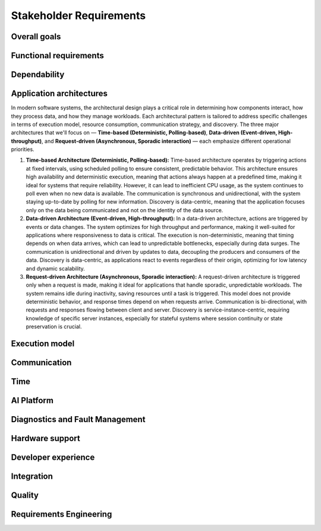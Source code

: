 ..
   # *******************************************************************************
   # Copyright (c) 2024 Contributors to the Eclipse Foundation
   #
   # See the NOTICE file(s) distributed with this work for additional
   # information regarding copyright ownership.
   #
   # This program and the accompanying materials are made available under the
   # terms of the Apache License Version 2.0 which is available at
   # https://www.apache.org/licenses/LICENSE-2.0
   #
   # SPDX-License-Identifier: Apache-2.0
   # *******************************************************************************

.. _stakeholder_requirements:

Stakeholder Requirements
========================

Overall goals
-------------

.. stkh_req:: Reuse of application software via managed APIs
   :id: stkh_req__overall_goals__reuse_of_app_soft
   :reqtype: Non-Functional
   :security: NO
   :safety: QM
   :rationale: This is a usability constraint needed for long maintenance support
   :status: valid

   The platform shall enable the reuse of application software via a set of managed APIs.
   These APIs shall be developed via a well-defined life-cycle ensuring
   non-breaking changes.


.. stkh_req:: Enable cooperation via standardized APIs
    :id: stkh_req__overall_goals__enable_cooperation
    :reqtype: Non-Functional
    :security: NO
    :safety: QM
    :rationale: To enable cooperation with other cooperation partners.
    :status: valid

    The software platform shall where possible be based on existing standards (e.g. network protocols).

.. stkh_req:: Variant management
    :id: stkh_req__overall_goals__variant_management
    :reqtype: Functional
    :security: NO
    :safety: QM
    :rationale: tbd
    :status: valid

    The software platform shall provide variant management support.
    Variant management support shall enable users to ensure the
    compatibility of application software across vehicle variants and vehicle
    software releases.


.. stkh_req:: IP protection
   :id: stkh_req__overall_goals__ip_protection
   :reqtype: Non-Functional
   :security: NO
   :safety: QM
   :rationale: tbd
   :status: valid

   The software platform shall support cooperation models, where partners do not
   want to disclose their intellectual property of applications to all other
   partners.



Functional requirements
-----------------------

.. stkh_req:: File Based Configuration
   :id: stkh_req__functional_req__file_based
   :reqtype: Functional
   :security: NO
   :safety: QM
   :rationale: File based configuration allows changes without rebuilding the software.
   :status: valid

   The platform shall support configuration of applications via files (e.g. yaml, json)

.. stkh_req:: Support of safe Key/Value store
   :id: stkh_req__functiona_req__support_of_store
   :reqtype: Functional
   :security: NO
   :safety: ASIL_B
   :rationale: Key/Value storage is a standard way to structure file based non-volatile memory access.
   :status: valid

   The software platform shall provide towards the applications a safe
   (ISO26262-2018) key/value store.

   Note: This is part of 0.5 release and therefore can only support ASIL_B. Goal is ASIL_D.

.. stkh_req:: Safe Configuration
   :id: stkh_req__functional_req__safe_config
   :reqtype: Functional
   :security: NO
   :safety: ASIL_B
   :rationale: Configuration files may hold safety relevant information.
   :status: valid

   The platform shall support safe configuration.

   Note: This is part of 0.5 release and therefore can only support ASIL_B. Goal is ASIL_D.


.. stkh_req:: Safe Computation
   :id: stkh_req__functional_req__safe_comput
   :reqtype: Functional
   :security: NO
   :safety: ASIL_B
   :rationale: Safe systems require computations to be done in safe environments.
   :status: valid

   The platform shall support safe computation.

   Note: This is part of 0.5 release and therefore can only support ASIL_B. Goal is ASIL_D.


.. stkh_req:: Base Libraries
   :id: stkh_req__functional_req__base_libraries
   :reqtype: Functional
   :security: YES
   :safety: QM
   :rationale: Common libraries reduce duplication, improve consistency and quality across components.
   :status: valid

   The software platform shall provide a set of base libraries offering common functionality for platform components.


.. stkh_req:: Hardware Accelerated Computation
   :id: stkh_req__functional_req__hardware_comput
   :reqtype: Functional
   :security: NO
   :safety: QM
   :rationale: High computation loads typically need to be speed up hardware acceleration e.g. in ADAS applications
   :status: valid

   The platform shall support computation accelerated by a Hardware accelerator.


.. stkh_req:: Data Persistency
   :id: stkh_req__functional_req__data_persistency
   :reqtype: Functional
   :security: NO
   :safety: QM
   :rationale: Applications typically need to store data across power cycles.
   :status: valid

   The platform shall support to store data on non-volatile memory e.g. disks, flash, etc.


.. stkh_req:: Operating System
   :id: stkh_req__functional_req__operating_system
   :reqtype: Non-Functional
   :security: NO
   :safety: QM
   :rationale: This allows portability of platform on POSIX compliant operating systems.
   :status: valid

.. stkh_req:: Logging
   :id: stkh_req__functional_req__logging
   :reqtype: Functional
   :security: NO
   :safety: QM
   :rationale: This allows portability of platform on POSIX compliant operating systems.
   :status: valid

   The platform should have one central logging framework

.. stkh_req:: Video subsystem
   :id: stkh_req__functional_req__video_subsystem
   :reqtype: Functional
   :security: NO
   :safety: QM
   :rationale: tbd
   :status: valid

   The software platform shall provide an interface for pre-processing and
   distribution of camera data via the following mechanisms

   * PCIe Graphic streams
   * Shared Memory Graphic streams
   * Display Serial Interface Driver
   * APIX serialization driver
   * ISP Driver including correction and frame pre-processing CV library (lens distortion et. al.)
   * Sensor Streamer component (binding ISP Driver & pre-processing CV library)


.. stkh_req:: Compute subsystem
   :id: stkh_req__functional_req__comp_subsystem
   :reqtype: Functional
   :security: NO
   :safety: QM
   :rationale: tbd
   :status: valid

   The compute subsystem shall provide the following frameworks towards the
   applications:

   * Math library: Eigen Blaze like safety enhanced math front-end library
   * Graphics and compute API: Vulkan GPU back-end and CPU (SIMD capable)-based compute libraries:

     * Deep Neural Network API:  (including pytorch, tensorflow conversion scripts)
     * Computer Vision API: e.g. like OpenCV
     * Linear algebra API: e.g. BLAS / Lapack
     * AVB Sensor streams
     * PCIe Sensor streams
     * Shared Memory Sensor streams
     * GSML serialized data

.. stkh_req:: Communication with external MCUs/standby controllers
   :id: stkh_req__functional_req__comm_with_control
   :reqtype: Functional
   :security: NO
   :safety: QM
   :rationale: tbd
   :status: valid

   The software platform shall define protocols and concepts for the interaction with
   external micro-controllers for

   * board management
   * external supervision for safety and security functions
   * software update
   * debugging
   * feature activation


Dependability
-------------

.. stkh_req:: Automotive Safety Integrity Level
   :id: stkh_req__dependability__automotive_safety
   :reqtype: Functional
   :security: NO
   :safety: ASIL_B
   :rationale: The platform shall be usable by safety relevant applications.
   :status: valid

   The software platform shall support applications with an automotive safety
   integrity level up to ASIL-B.

   Note: This is part of 0.5 release and therefore can only support ASIL_B. Goal is ASIL_D.


.. stkh_req:: Safety features
   :id: stkh_req__dependability__safety_features
   :reqtype: Functional
   :security: NO
   :safety: ASIL_B
   :rationale: tbd
   :status: valid

   The following safety feature shall be supported by the software platform:

   * Health Management (alive, deadline, logical supervision) for time and event based taskchains
   * E2E Protection for communication
   * Built-in hardware self-tests
   * Safe reset paths
   * IO MMU protecting DMA accesses
   * Memory Management Unit
   * Memory Protection Unit for caches
   * ECC Memory
   * Software Lockstep
   * Power management integrated circuit (PMIC), external watchdog and voltage monitoring
   * Safe switch from engineering for field mode and back

   Note: This is part of 0.5 release and therefore can only support ASIL_B. Goal is ASIL_D.


.. stkh_req:: Availability
   :id: stkh_req__dependability__availability
   :reqtype: Functional
   :security: NO
   :safety: QM
   :rationale: tbd
   :status: valid

   The software platform shall support the development of highly available systems.
   (see also `Availability <https://en.wikipedia.org/wiki/Availability>`_).


.. stkh_req:: Security features
   :id: stkh_req__dependability__security_features
   :reqtype: Functional
   :security: YES
   :safety: QM
   :rationale: tbd
   :status: valid

   The following security features shall be supported by the platform

   * Mandatory access control
   * Secure boot
   * Secure onboard communication
   * IPSec and MACSec
   * Firewall
   * Certificate installation and storage in HSM or ARM trustzone.
   * Kernel hardening (ASLR, Pointer obfuscation …) in libc and compiler
   * Identity and Access Management
   * Secure Feature Activation
   * Secure software update


Application architectures
-------------------------

In modern software systems, the architectural design plays a critical role in determining how components interact, how they process
data, and how they manage workloads. Each architectural pattern is tailored to address specific challenges in terms of execution
model, resource consumption, communication strategy, and discovery. The three major architectures that we'll focus on — **Time-based
(Deterministic, Polling-based)**, **Data-driven (Event-driven, High-throughput)**, and **Request-driven (Asynchronous, Sporadic
interaction)** — each emphasize different operational priorities.

1. **Time-based Architecture (Deterministic, Polling-based):** Time-based architecture operates by triggering actions
   at fixed intervals, using scheduled polling to ensure consistent, predictable behavior. This architecture ensures
   high availability and deterministic execution, meaning that actions always happen at a predefined time, making it
   ideal for systems that require reliability. However, it can lead to inefficient CPU usage, as the system continues
   to poll even when no new data is available. The communication is synchronous and unidirectional, with the system
   staying up-to-date by polling for new information. Discovery is data-centric, meaning that the application focuses
   only on the data being communicated and not on the identity of the data source.

2. **Data-driven Architecture (Event-driven, High-throughput):** In a data-driven architecture, actions are triggered
   by events or data changes. The system optimizes for high throughput and performance, making it well-suited for
   applications where responsiveness to data is critical. The execution is non-deterministic, meaning that timing
   depends on when data arrives, which can lead to unpredictable bottlenecks, especially during data surges. The
   communication is unidirectional and driven by updates to data, decoupling the producers and consumers of the data.
   Discovery is data-centric, as applications react to events regardless of their origin, optimizing for low latency
   and dynamic scalability.

3. **Request-driven Architecture (Asynchronous, Sporadic interaction):** A request-driven architecture is triggered
   only when a request is made, making it ideal for applications that handle sporadic, unpredictable workloads. The
   system remains idle during inactivity, saving resources until a task is triggered. This model does not provide
   deterministic behavior, and response times depend on when requests arrive. Communication is bi-directional, with
   requests and responses flowing between client and server. Discovery is service-instance-centric, requiring knowledge
   of specific server instances, especially for stateful systems where session continuity or state preservation is
   crucial.


.. stkh_req:: Support for Time-based Architectures
   :id: stkh_req__app_architectures__support_time
   :reqtype: Functional
   :security: NO
   :safety: ASIL_B
   :rationale: tbd - potentially above explanation
   :status: valid

   The platform shall support a deterministic, time-based application execution model that triggers logic based on predefined schedules or
   polling intervals.


.. stkh_req:: Support for Data-driven Architecture
   :id: stkh_req__app_architectures__support_data
   :reqtype: Functional
   :security: NO
   :safety: QM
   :rationale: tbd - potentially above explanation
   :status: valid

   The platform shall support an event-driven, high-throughput application architecture where execution is triggered by data changes.

.. stkh_req:: Support for Request-driven Architecture
   :id: stkh_req__app_architectures__support_request
   :reqtype: Functional
   :security: NO
   :safety: QM
   :rationale: tbd - potentially above explanation
   :status: valid

   The platform shall support a request-driven, asynchronous application architecture that processes requests on-demand.



Execution model
---------------

.. stkh_req:: Processes and thread management
   :id: stkh_req__execution_model__processes
   :reqtype: Functional
   :security: NO
   :safety: QM
   :rationale: tbd
   :status: valid

   The platform shall support the following scheduling strategies:

   * Process Management

     * Startup and Shutdown of processes
     * Recovery
     * Machine State Management (modelled via simple JSON file)

   * Cross-process synchronization of threads (Activities)

     * Event activated multi-process taskchains
     * Time-sliced activated multi-process taskchains
     * memory management (via PMR),
     * signal handling, error handling (FPU Exceptions, other traps …)

.. stkh_req:: Short application cycles
   :id: stkh_req__execution_model__short_app_cycles
   :reqtype: Functional
   :security: NO
   :safety: QM
   :rationale: tbd
   :status: valid

   Cycle times of less then 5 ms on application level shall by supported by the
   platform assumed this is supported by the underlying hardware.

.. stkh_req:: Realtime capabilities
   :id: stkh_req__execution_model__realtime_cap
   :reqtype: Functional
   :security: NO
   :safety: QM
   :rationale: tbd
   :status: valid

   The platform shall support the controlled reaction on events
   (timing events, interrupts) within a defined timing interval.

.. stkh_req:: Startup performance
   :id: stkh_req__execution_model__startup_perf
   :reqtype: Functional
   :security: NO
   :safety: QM
   :rationale: tbd
   :status: valid

   The software platform shall support fast startup scenarios e.g. cold boot and
   resume from hibernate mode.

.. stkh_req:: Low power mode
   :id: stkh_req__execution_model__low_power
   :reqtype: Functional
   :security: NO
   :safety: QM
   :rationale: tbd
   :status: valid

   The software platform shall support low power modes to safe energy.

Communication
-------------

.. stkh_req:: Inter-process Communication
   :id: stkh_req__communication__inter_process
   :reqtype: Functional
   :security: NO
   :safety: QM
   :rationale: Application software typically consists of multiple processes which need to interact.
   :status: valid

   The platform shall support inter-process communication.

.. stkh_req:: ABI Compatible Data Types
   :id: stkh_req__communication__abi_compatible
   :reqtype: Functional
   :security: NO
   :safety: QM
   :rationale: ABI compatiblity ensures that the same memory location is correctly interpreted by different programming languages.
   :status: valid

   The platform shall support ABI compatible data types for zero-copy communication between Rust and C++ applications.

.. stkh_req:: Intra-process Communication
   :id: stkh_req__communication__intra_process
   :reqtype: Functional
   :security: NO
   :safety: QM
   :rationale: Application software typically maps software building blocks into the same process.
   :status: valid

   The platform shall support intra-process communication.

.. stkh_req:: Stable application interfaces
   :id: stkh_req__communication__stable_app_inter
   :reqtype: Functional
   :security: NO
   :safety: QM
   :rationale: In case of incompatible changes on external interface the portability effort shall be reduced.
   :status: valid

   The platform shall provide a framework to mitigate incompatible changes on
   external interfaces to keep application interfaces stable.

.. stkh_req:: Extensible External Communication
   :id: stkh_req__communication__extensible_external
   :reqtype: Functional
   :security: NO
   :safety: QM
   :rationale: ECUs need to interact with each other. There are multiple protocols today and more to come in the future.
   :status: valid

   The platform shall support external communication via well established protocols e.g. Zenoh, DDS.


.. stkh_req:: Safe Communication
   :id: stkh_req__communication__safe
   :reqtype: Functional
   :security: NO
   :safety: ASIL_B
   :rationale: Distributed safe systems often require communication to be safe.
   :status: valid

   The platform shall support safe communication.

   Note: This is part of 0.5 release and therefore can only support ASIL_B. Goal is ASIL_D.


.. stkh_req:: Secure Communication
   :id: stkh_req__communication__secure
   :reqtype: Functional
   :security: YES
   :safety: QM
   :rationale: Distributed secure systems often require secure communication.
   :status: valid

   The platform shall support secure communication.

.. stkh_req:: Supported network protocols
   :id: stkh_req__communication__supported_net
   :reqtype: Functional
   :security: NO
   :safety: QM
   :rationale: tbd
   :status: valid

   The software platform shall support the following automotive network
   protocols

   * SOME/IP
   * DDS
   * UWB including Driver for UWB Peripheral
   * SPI (+ CSC ADI & Texas Instruments chipset support)
   * Vehicle to Grid + ISO Charge protocols
   * AVB


.. stkh_req:: Quality of service
   :id: stkh_req__communication__service_quality
   :reqtype: Functional
   :security: NO
   :safety: QM
   :rationale: tbd
   :status: valid

   The software platform shall provide a framework to ensure quality of service
   of applications deployed on the platform. This includes but is not limited
   to:

   * QOS for applications
   * Controlled latency for communication and scheduling
   * Guaranteed network and compute quotas


.. stkh_req:: Automotive diagnostics
   :id: stkh_req__communication__auto_diagnostics
   :reqtype: Functional
   :security: NO
   :safety: QM
   :rationale: tbd
   :status: valid

   The following diagnostic protocols shall be supported
   * SOVD (ISO 17978)
   * UDS (ISO 14229) Diagnostics
   * Diagnostic trouble codes
   * Diagnostic jobs

Time
----

.. stkh_req:: Vehicle Time base Synchronization
   :id: stkh_req__time__vehicle_time_sync
   :reqtype: Functional
   :security: NO
   :safety: QM
   :rationale: Enables the system to compare events chronologically.
   :status: valid

   The software platform shall provide a time synchronization framework to synchronize its clock
   to Time Master within the vehicle.

.. stkh_req:: Vehicle Time base API
   :id: stkh_req__time__vehicle_time_api
   :reqtype: Functional
   :security: NO
   :safety: QM
   :rationale: Enables an application to correlate its data with a vehicle-internal time reference for event timestamp and chronological events comparison.
   :status: valid

   The software platform shall provide access to synchronized vehicle time.

.. stkh_req:: Synchronize the HW clock with Vehicle Time
   :id: stkh_req__time__hw_clock_sync
   :reqtype: Functional
   :security: NO
   :safety: QM
   :rationale: Enables the system to compare events from different ECUs chronologically, using the same time base for timestamping ingress and egress frames.
   :status: valid

   The software platform shall synchronize the local HW clock to vehicle time.

.. stkh_req:: Time Synchronization with external sources
   :id: stkh_req__time__absolute_time_sync
   :reqtype: Functional
   :security: YES
   :safety: QM
   :rationale: Enables the system to validate a certificate or token with temporal validity conditions, adding a UTC-timestamp to a data set.
   :status: valid

   The software platform shall provide a framework to synchronize the clock to external-to-vehicle absolute time base (UTC).

.. stkh_req:: Absolute time base API
   :id: stkh_req__time__absolute_time_api
   :reqtype: Functional
   :security: YES
   :safety: QM
   :rationale: Enables an application to correlate its data with an absolute vehicle-external time reference for event timestamping and chronological events comparison.
   :status: valid

   The software platform shall provide access to the absolute time base, synchronized with external time sources.

.. stkh_req:: Local High precision Clock API
   :id: stkh_req__time__high_precision_clock_api
   :reqtype: Functional
   :security: NO
   :safety: QM
   :rationale: Enables an application to get the current system time, which is essential for time-sensitive operations and event scheduling, via common, mockable and standardized API.
   :status: valid

   The software platform shall provide access to the current high precision clock from the system time provider in nanoseconds.

   Note: to which clock the high precision clock is mapped, depends on the system design.

.. stkh_req:: Local Monotonic Clock API
   :id: stkh_req__time__monotonic_clock_api
   :reqtype: Functional
   :security: NO
   :safety: QM
   :rationale: Enables an application to get the current system time, which is essential for time-sensitive operations and event scheduling, via common, mockable and standardized API.
   :status: valid

   The software platform shall provide access to the current monotonic clock from the system time provider.

   Note: to which clock the monotonic clock is mapped, depends on the system design.

AI Platform
-----------


.. stkh_req:: On-board ML Workloads
   :id: stkh_req__ai_platform__enablement
   :reqtype: Functional
   :security: NO
   :safety: QM
   :rationale: Modern vehicles require the integration of ML capabilities to remain competitive and support customer expectations.
   :status: valid

   The platform shall support the execution of traditional ML workloads on-board.


.. stkh_req:: Support for Safety-Critical ML
   :id: stkh_req__ai_platform__safety_critical
   :reqtype: Functional
   :security: NO
   :safety: ASIL_B
   :rationale: Some ML-based functionality is required to be certified up to ASIL-B.
   :status: valid

   The platform shall support safety-compliant (ASIL-B) deployment of AI/ML components, including inference backends and pipelines.


.. stkh_req:: Runtime Efficiency for Edge Devices
   :id: stkh_req__ai_platform__runtime_efficiency
   :reqtype: Non-Functional
   :security: NO
   :safety: QM
   :rationale: Automotive platforms have limited compute and thermal budgets.
   :status: valid

   The AI platform shall be optimized for runtime performance and memory footprint on embedded hardware targets.


.. stkh_req:: Platform Portability (QNX + Linux)
   :id: stkh_req__ai_platform__platform_portability
   :reqtype: Non-Functional
   :security: NO
   :safety: QM
   :rationale: AI/ML use cases span both safety and non-safety environments, requiring portability across operating systems.
   :status: valid

   The platform shall support both QNX (for safety) and Linux (for GenAI and flexibility) with reusable components.


.. stkh_req:: Secure Model Execution
   :id: stkh_req__ai_platform__model_security
   :reqtype: Functional
   :security: YES
   :safety: QM
   :rationale: AI model execution must be protected against tampering or abuse.
   :status: valid

   The platform shall ensure secure, verified, and integrity-checked model execution.


.. stkh_req:: Deterministic Execution Paths
   :id: stkh_req__ai_platform__runtime_determinism
   :reqtype: Non-Functional
   :security: NO
   :safety: ASIL_B
   :rationale: Safety certification requires predictable and bounded system behavior.
   :status: valid

   The platform shall ensure deterministic behavior for AI components used in safety-relevant paths.


.. stkh_req:: On-board GenAI Workloads
   :id: stkh_req__gen_ai__enablement
   :reqtype: Functional
   :security: NO
   :safety: QM
   :rationale: Modern vehicles require the integration of AI/ML capabilities to remain competitive and support customer expectations.
   :status: valid

   The platform shall support the execution of Generative AI workloads on-board.


.. stkh_req:: GenAI User Interaction
   :id: stkh_req__gen_ai__interaction
   :reqtype: Functional
   :security: YES
   :safety: QM
   :rationale: HMIs are expected to support intelligent, natural interaction using LLM-based assistants.
   :status: valid

   The platform shall support on-device GenAI-based models with user interaction.


.. stkh_req:: Action Safety and Governance
   :id: stkh_req__gen_ai__safety_filter
   :reqtype: Functional
   :security: YES
   :safety: ASIL_B
   :rationale: GenAI output may be unpredictable or unsafe and must be controlled before affecting vehicle behavior.
   :status: valid

   The platform shall validate all actions proposed by GenAI models against safety and policy rules prior to execution.


.. stkh_req:: Seamless Integration with Vehicle Systems
   :id: stkh_req__gen_ai__vehicle_com
   :reqtype: Functional
   :security: YES
   :safety: ASIL_B
   :rationale: AI components must interact with vehicle state and control interfaces.
   :status: valid

   The platform shall expose structured APIs to access vehicle state and execute safe commands.


Diagnostics and Fault Management
--------------------------------

.. stkh_req:: Diagnostic via SOVD
   :id: stkh_req__diagnostics__via_sovd
   :reqtype: Functional
   :security: YES
   :safety: QM
   :rationale: Enables modern, scalable diagnostics using a standard REST-based protocol to improve integration, interoperability, and maintainability.
   :status: valid

   The system shall support vehicle diagnostics via the SOVD protocol as defined in ISO 17978, to allow scalable and secure diagnostic access.

.. stkh_req:: Fault Reporting Infrastructure
   :id: stkh_req__diagnostics__fault_reporting
   :reqtype: Functional
   :security: YES
   :safety: QM
   :rationale: Enables applications and components to report faults in a structured, reusable, and system-wide accessible manner.
   :status: valid

   The system shall support a reusable fault reporting infrastructure that enables applications and platform components to report, persist, and manage diagnostic fault information.

.. stkh_req:: Readout DTCs via SOVD
   :id: stkh_req__diagnostics__dtc_read_sovd
   :reqtype: Functional
   :security: YES
   :safety: QM
   :rationale: Enables reading of Diagnostic Trouble Codes (DTCs) from the ECU for various use-cases like production or maintenance.
   :status: valid

   The system shall provide users the ability to retrieve current Diagnostic Trouble Codes (DTCs) from the ECU via the SOVD protocol.

.. stkh_req:: Extensibility of Diagnostic Services
   :id: stkh_req__diagnostics__custom_services
   :reqtype: Functional
   :security: YES
   :safety: QM
   :rationale: Enables OEMs and developers to implement system-specific or project-specific routines for diagnostic control and testing.
   :status: valid

   The diagnostic system shall support extensibility mechanisms that allow integration of custom diagnostic services and routines via the SOVD interface.

.. stkh_req:: Compatibility with UDS Testers
   :id: stkh_req__diagnostics__uds_tester_compat
   :reqtype: Functional
   :security: YES
   :safety: QM
   :rationale: Ensures continued usability of existing test infrastructure, avoiding costly replacement of legacy tools and ensuring fulfillment of legal requirements.
   :status: valid

   The diagnostic system shall provide compatibility with UDS-based testers by offering a proxy to translate UDS requests into SOVD-compatible actions.

.. stkh_req:: Compatibility with UDS ECUs
   :id: stkh_req__diagnostics__uds_ecus
   :reqtype: Functional
   :security: YES
   :safety: QM
   :rationale: Ensures continued operability of ECUs that are not SOVD-capable.
   :status: valid

   The diagnostic system shall support integration with ECUs that use UDS by providing a compatibility adapter to translate SOVD requests to UDS commands.

.. stkh_req:: Support for Distributed and Multi-ECU Diagnostics
   :id: stkh_req__diagnostics__distributed_support
   :reqtype: Functional
   :security: YES
   :safety: QM
   :rationale: Enables the system to operate in modern, distributed vehicle architectures where diagnostics span multiple ECUs and subsystems.
   :status: valid

   The diagnostic system shall support distributed diagnostics across multiple ECUs and network segments, enabling routing and aggregation of diagnostic data.

.. stkh_req:: Secure Access to Diagnostic Interfaces
   :id: stkh_req__diagnostics__secure_access
   :reqtype: Functional
   :security: YES
   :safety: QM
   :rationale: Diagnostic access allows deep system introspection and manipulation, which must be protected against unauthorized use.
   :status: valid

   The diagnostic system shall enforce secure access control for all diagnostic interfaces, including authentication, encryption, and role-based access enforcement.


Hardware support
----------------

.. stkh_req:: Chipset support for ARM64 and x64
   :id: stkh_req__hardware_support__chipset_support
   :reqtype: Functional
   :security: NO
   :safety: QM
   :rationale: tbd
   :status: valid

   The platform shall support arm64 and x64 architectures.


.. stkh_req:: Virtualization support for debug and testing
   :id: stkh_req__hardware_support__debug_and_test
   :reqtype: Functional
   :security: NO
   :safety: QM
   :rationale: tbd
   :status: valid

   The software platform shall run on qemu to enable test and debug in virtualized
   environments.


.. stkh_req:: Support of container technologies
   :id: stkh_req__hardware_support__container_tech
   :reqtype: Functional
   :security: NO
   :safety: QM
   :rationale: tbd
   :status: valid

   The software platform shall support deployment of self-contained application
   bundles

   * Kernel Features: e.g. cgroup, secpol, namespaces as precondition for containerization
   * e.g. SOAFFEE Like realtime capable containers: https://www.soafee.io/



Developer experience
--------------------

.. stkh_req:: IDL Support
   :id: stkh_req__dev_experience__idl_support
   :reqtype: Functional
   :security: NO
   :safety: QM
   :rationale: tbd
   :status: valid

   The platform shall provide a human readable interface definition language
   with decentralized glue code generation.


.. stkh_req:: Developer experience and development toolchain
   :id: stkh_req__dev_experience__dev_toolchain
   :reqtype: Non-Functional
   :security: NO
   :safety: QM
   :rationale: tbd
   :status: valid

   The platform shall support a state-of-the art developer experience for
   functional development and application development.

   Features:

   * IDE support for all supported languages.
   * IDL Editor with syntax highlighting.
   * Connection to qemu and real target via SSH.
   * Support of continuous integration and deployment systems.


.. stkh_req:: Performance analysis
   :id: stkh_req__dev_experience__perf_analysis
   :reqtype: Non-Functional
   :security: NO
   :safety: QM
   :rationale: tbd
   :status: valid

   The software platform shall support performance analysis of platform and
   application software:

   * Flame-graph visualization for long termed CPU behavior
   * RAM usage statistics for long-term Memory behavior

.. stkh_req:: Tracing of execution
   :id: stkh_req__dev_experience__tracing_of_exec
   :reqtype: Non-Functional
   :security: NO
   :safety: QM
   :rationale: tbd
   :status: valid

   The platform shall support the tracing of events (start, stop) of executable
   entities and kernel threads on all computation units e.g.

   * CPU
   * GPU
   * Neural Network Processors
   * Image Processors
   * etc.

.. stkh_req:: Tracing of communication
   :id: stkh_req__dev_experience__tracing_of_comm
   :reqtype: Non-Functional
   :security: NO
   :safety: ASIL_B
   :rationale: tbd
   :status: valid

   The platform shall support the tracing of communication events for internal
   and external communication systems.

.. stkh_req:: Tracing of memory access
   :id: stkh_req__dev_experience__tracing_of_memory
   :reqtype: Non-Functional
   :security: NO
   :safety: QM
   :rationale: tbd
   :status: valid

   The platform shall support the tracing of memory events (allocation, copy,
   de-allocation) for different types of memory e.g.

   * CPU Memory
   * GPU Memory

.. stkh_req:: Timing analysis
   :id: stkh_req__dev_experience__timing_analysis
   :reqtype: Functional
   :security: NO
   :safety: QM
   :rationale: tbd
   :status: valid

   The software platform shall support observation, assessment of
   timing requirements with state-of-the-art analysis tools.

.. stkh_req:: Debugging
   :id: stkh_req__dev_experience__debugging
   :reqtype: Functional
   :security: NO
   :safety: QM
   :rationale: tbd
   :status: valid

   The software platform shall provide a method and interface to enable
   debugging of the software on target and in vehicle.

.. stkh_req:: Mockup implementation for application testing
   :id: stkh_req__dev_experience__mockup_public_apis
   :reqtype: Functional
   :security: NO
   :safety: QM
   :rationale: Enables unit, component and integration testing for both platform related and non-platform related applications.
   :status: valid

   The software platform shall provide support for mocking its public interfaces,
   enabling unit, component and integration testing of applications.

.. stkh_req:: Programming languages for application development
   :id: stkh_req__dev_experience__prog_languages
   :reqtype: Functional
   :security: NO
   :safety: QM
   :rationale: tbd
   :status: valid

   The platform shall support implementation of applications in the following
   programming languages up to the highest ASIL level as defined in :need:`stkh_req__dependability__automotive_safety`:

   * C
   * C++
   * Rust


.. stkh_req:: Reprocessing and simulation support
   :id: stkh_req__dev_experience__reprocessing
   :reqtype: Functional
   :security: NO
   :safety: QM
   :rationale: tbd
   :status: valid

   The platform shall support data-collection and injection of reprocessed data.


.. stkh_req:: Logging support
   :id: stkh_req__dev_experience__logging_support
   :reqtype: Functional
   :security: NO
   :safety: QM
   :rationale: tbd
   :status: valid

   The platform shall support the following logging setups:

   * Logging to external disk via mounted filesystem on top of PCIe driver
   * Logging via second dedicated Ethernet Channel
   * Logging/sensor data Gathering via Cloud native filesystem on top of second Ethernet Channel
   * Gathering of raw sensor data e.g. video streams
   * Diagnostic Log and Trace / Logcat format is supported
   * Logging of early startup events

.. stkh_req:: Previous boot logging
   :id: stkh_req__dev_experience__boot_logging
   :reqtype: Functional
   :security: NO
   :safety: QM
   :rationale: tbd
   :status: valid

   The platform shall support logging of data to memory which survives a reboot
   cycle.



Integration
-----------

.. stkh_req:: Multirepo integration
   :id: stkh_req__integration__multi_repo
   :reqtype: Non-Functional
   :security: NO
   :safety: QM
   :rationale: Allow independent development of software modules
   :status: valid

   Integration of multiple repositories shall be supported in a unified workflow.


Quality
-------

.. stkh_req:: Document assumptions and design decisions
   :id: stkh_req__quality__assumptions_and_dd
   :reqtype: Non-Functional
   :security: NO
   :safety: QM
   :rationale: This is a usability constraint needed for long term maintenance support
   :status: valid

   All assumptions and design decisions made shall be specified as requirements and agreed within the S-CORE community.


Requirements Engineering
------------------------

.. stkh_req:: Requirements traceability
   :id: stkh_req__re_requirements__traceability
   :reqtype: Non-Functional
   :security: NO
   :safety: QM
   :rationale: This is a usability constraint needed for long term maintenance support
   :status: valid

   All requirements shall be linked from lower to upper level, whereby the top-level are the stakeholder requirements.

.. stkh_req:: Document requirements as code
   :id: stkh_req__requirements__as_code
   :reqtype: Non-Functional
   :security: NO
   :safety: QM
   :rationale: In this project no external tool or service is used. Therefore as-code is the selected option.
   :status: valid

   Requirements shall be documented as code (Docs-as-code).

